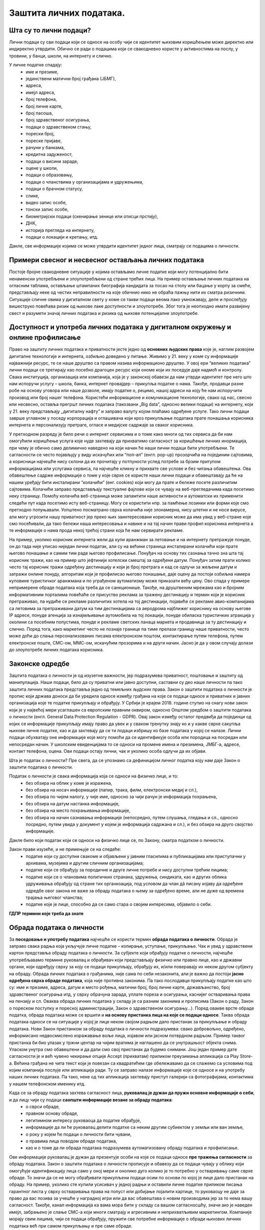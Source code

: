 Заштита личних података. 
========================

.. infonote::

 На овом часу ћемо говорити о:
     •	личним подацима;
     •	начинима на које делимо личне податке приликом коришћења интернета;
     •	Закону о заштити података о личности;
     •	правима лица чији се подаци о личности обрађују;
     •	Конвенцији о правима детета и њеној примени у дигиталном окружењу;
     •	вези између ризика на интернету и кршења права.

Шта су то лични подаци?
-----------------------
Лични подаци су сви подаци који се односе на особу чији се идентитет њиховим коришћењем може директно или индиректно утврдити. 
Обично се ради о подацима који се свакодневно користе у активностима на послу, у тровини, у банци, школи, на интернету и слично.

У личне податке спадају:
 * име и презиме, 
 * јединствени матични број грађана (ЈБМГ),
 * адреса, 
 * имејл адреса, 
 * број телефона, 
 * број личне карте, 
 * број пасоша, 
 * број здравственог осигурања, 
 * подаци о здравственом стању,
 * порески број,
 * пореске пријаве,
 * рачуни у банкама,
 * кредитна задуженост,
 * подаци о висини зараде, 
 * оцене у школи, 
 * подаци о образовању,
 * подаци о чланствима у организацијама и удружењима, 
 * подаци о брачном статусу,
 * слике, 
 * видео запис особе,
 * тонски запис особе,
 * биометријски подаци (скенирање зенице или отисци прстију), 
 * ДНК, 
 * историја прегледа на интернету, 
 * подаци о локацији и кретању, итд. 

Дакле, све информације којима се може утврдити идентитет једног лица, сматрају се подацима о личности.

.. image:: ../../_images/fingerprint.jpg
   :width: 500 px
   :align: center 

Примери свесног и несвесног остављања личних података
-----------------------------------------------------
 
Постоје бројне свакодневне ситуације у којима остављамо личне податке који могу потенцијално бити ненаменски употребљени и злоупотребљени од стране трећих лица. 
На пример остављање личних података на огласним таблама, остављање штампаних биографија кандидата за посао на столу или бацање у корпу за смеће, представљају неке од честих неправилности на које обичнио нико не обраћа пажњу нити их сматра ризичним. 
Ситуације сличне овима у дигиталном свету у коме се такви подаци веома лако умножавају, деле и прослеђују вишеструко повећава ризик од њихове лаке доступности и злоупотребе. Због тога је неопходно имати развијену свест и разумети значај личних података и ризика од њихове потенцијалне злоупотребе.

Доступност и употреба личних података у дигиталном окружењу и онлине профилисање
---------------------------------------------------------------------------------

Право на заштиту личних података и приватности јесте једно од **основних људских права** које је, наглим развојем дигиталне технологије и интернета, озбиљно доведено у питање. Живимо у 21. веку у коме су информације најважнији ресурс, те се наше друштво са правом назива информационо друштво. 
У овој ери “великих података” лични подаци се третирају као посебно драгоцен ресурс који ономе који их поседује даје надмоћ и контролу. Свака институција, организација или компанија, која је у законској обавези да нам утврди идентитет пре него што нам испоручи услугу – школа, банка, интернет провајдер – прикупља податке о нама. 
Такође, продавци разне робе на основу уговора или наше дозволе, имају податке о, рецимо, нашој адреси на коју ће нам испоручити производ или број нашег телефона. Користећи информационе и комуникационе технологије, свако од нас, свесно или несвесно, оставља прегршт личних података (такозвани „Big dataˮ, односно велики подаци) на интернету, који у 21. веку представљају „дигиталну нафтуˮ и заправо валуту којом плаћамо одређене услуге. 
Тако лични подаци заврше углавном у поседу корпорација и оглашивача који кроз прикупљање података прате понашања корисника интернета и персонализују претраге, огласе и медијске садржаје за сваког корисника.

У претходном разреду је било речи о интернет сервисима и о томе како многи од тих сервиса да би нам омогућили коришћење услуга које нуде захтевају да прихватимо сагласност за коришћење личних инормација, при чему је обично само делимично наведено на који начин ће наши лични подаци бити употребљени. Те сагласности се често појављују у виду искачућих или “поп-ап” (енгл. pop-up) прозорчића на појединим сајтовима, а корисници најчешће нису склони да их прочитају у потпуности услед потребе за брзим притупом информацијама или услугама сервиса, па најчешће кликну и прихвате све услове и без читања обавештења. 
Ова обавештење садрже информације о томе у које сврхе се користе наши лични подаци и обавештавају да ће на нашем уређају бити инсталирани “колачићи” (енг. cookies) који могу да прате и бележе посете различитим сајтовима. Колачићи заправо представљају текстуалне фајлове који се чувају на веб-прегледачима када посетимо неку страницу. Помоћу колачића веб-страница може запамтити наше активности и аутоматски их применити следећи пут када посетимо исту веб-страницу. Могу се користити нпр. за памћење лозинки или форми које смо претходно попуњавали. 
Уопштено посматрано сврха колачића није злонамерна, нису штетни и не носе вирусе, али могу угрозити нашу приватност јер преко њих заинтересовани корисник може да има увид у веб-стране које смо посећивали, да тако бележи наша интересовања и навике и на тај начин прави профил корисника интернета а те информације о нама прода некој трећој страни која ће нам сервирати рекламе.

На пример, уколико корисник интернета жели да купи аранжман за летовање и на интернету претражује понуде, он до тада није уписао ниједан лични податак, али су на већини страница инсталирани колачићи који прате његово понашање и самим тим раде његово профилисање. Понуђач на основу тих сазнања тачно зна шта тај корисник тражи, као на пример што јефтинији хотелски смештај за одређени датум. Понуђач затим прати колико често тај корисник тражи одређену дестинацију и који је број претрага и кад се одлучи за жељени датум и затражи онлине понуду, алгоритам који је профилисао његово понашање, даје оцену да постоји озбиљна намера куповине туристичког аранжмана и по уграђеном аутоматизму може приказати већу цену. 
Ово спада у примере непримерене обраде података која треба да се санкционише. Такође, на друштвеним мрежама као и бројним информативним порталима повећаће се присуство реклама за тражену дестинацију и термин који је корисник претраживао, па нудиће се рекламе различитих хотела на тој дестинацији, појавиће се рекламе авио-компанијама са летовима за претраживани датум ка тим дестинацијама са аеродрома најближег кориснику на основу његове IP адресе, понуде агенција за изнајмљивање аутомобила на тој локацији, понуде обиласка туристичких атракција у околини са посебним попустима, понуде и рекламе светских ланаца маркета и продавница за ту дестинацију и слично. 
Поред тога, како маркетинг често не познаје границе па тиме прелази границу наше приватности, често може доћи до слања персонализованих писама електронском поштом, контактирање путем телефона, путем електронске поште, СМС-ом, ММС-ом, искачућим прозорима и на други начин. Јасно је да у овом случају долази до злоупотребе личних података корисника.

Законске одредбе
----------------

Заштита података о личности је од изузетне важности, јер подразумева приватност, поштовање и заштиту од манипулација. Наши подаци, било да су приватни или јавно доступни, саставни су део наше личности па тако заштита личних података представља једно од темељних људских права.
Закон о заштити података о личности је пропис који држава доноси да би уредила односе између грађана на које се подаци односе и приватних и јавних организација које те податке прикупљају и обрађују. 
У Србији је крајем 2018. године ступио на снагу нови закон који је у највећој мери усаглашен са европским правним оквиром, односно Општом уредбом о заштити података о личности (енгл. General Data Protection Regulation - GDPR). 
Овај закон између осталог предвиђа да појединци од којих се информације прикупљају имају право да увек и у сваком тренутку знају ко и у какве сврхе сакупља њихове личне податке, као и да захтевају да се ти подаци избришу из базе података у којој се налазе. 
Лични подаци обухватају оне информације које могу помоћи да се идентификује особа или породица на посредан или непосредан начин. У школским евиденцијама то се односи на промене имена и презимена, ЈМБГ-а, адресе, контакт телефона, оцена. Ови подаци остају лични, чак и уколико особа одлучи да их објави. 

Шта је податак о личности?
Пре свега, да се упознамо са дефиницијом личног податка коју нам даје Закон о заштити података о личности.

Податак о личности је свака информација која се односи на физичко лице, и то:
 * без обзира на облик у коме је изражена,
 * без обзира на носач информације (папир, трака, филм, електронски медиј и сл.),
 * без обзира по чијем налогу, у чије име, односно за чији рачун је информација похрањена,
 * без обзира на датум настанка информације,
 * без обзира на место похрањивања информације,
 * без обзира на начин сазнавања информације (непосредно, путем слушања, гледања и сл., односно посредно, путем увида у документ у којем је информација садржана и сл.), и без обзира на друго својство информације.

Дакле било који податак који се односи на физичко лице се, по Закону, сматра податком о личности.

Закон прави изузеће, и не примењује се на следеће:
 * податке који су доступни свакоме и објављени у јавним гласилима и публикацијама или приступачни у архивама, музејима и другим сличним организацијама;
 * податке који се обрађују за породичне и друге личне потребе и нису доступни трећим лицима;
 * податке који се о члановима политичких странака, удружења, синдиката, као и других облика удруживања обрађују од стране тих организација, под условом да члан дâ писану изјаву да одређене одредбе овог закона не важе за обраду података о њему за одређено време, али не дуже од времена трајања његовог чланства;
 * податке које је лице, способно да се само стара о својим интересима, објавило о себи.

**ГДПР термини које треба да знате**

.. reveal:: ГДПР термини које треба да знате
   :showtitle: Кликните овде за приказ
   :hidetitle: Сакриј прозор
   
   .. infonote:: ГДПР термини које треба да знате
            

        **Руковалац** је физичко или правно лице, односно орган власти који самостално или заједно са другима одређује сврху и начин обраде података о личности. У пракси то значи да, у односу на податке о личности које обрађује, руковалац има свеобухватну контролу јер он одлучује да почне прикупљање и обраду података, те утврђује правни основ за такву обраду, односно зашто и како се такви подаци о личности обрађују.
        **Обрађивач** је физичко или правно лице, односно орган власти који обрађује податке о личности у име руковаоца. То значи да обрађивач не одређује сврху и средства за обраду личних података и представља одвојено правно лице од руковаоца. Обично је то организација са посебним знањима и вештинама коју руковалац ангажује како би извршила обраду података о личности (књиговодствене агенције, маркетинг и ХР агенције, служба обезбеђења…).
        **Начела обраде** - И руковалац и обрађивач су у обавези да обрађују податке о личности у складу са начелима обраде, али ће само руковалац имати обавезу да демонстрира усклађеност са начелима обраде, што не значи да обрађивач не мора да се придржава ових начела.
        Начела обраде података о личности представљају кључни део Закона о заштити података о личности односно ГДПР-а, чије кршење повлачи драконске казне. 
        
        Та начела су:
         * Законитост, правичност и транспарентност - подаци се не смеју обрађивати на други начин осим на јасној и ваљаној законској основи, на поштен и према лицу транспарентан начин.
         * Ограниченост сврхом - обавезно је навођење свих сврха обраде у које се подаци прикупљају.
         * Минимизација - смеју се прикупљати само подаци који су релевантни и потребни за испуњавање сврхе у коју се обрађују.
         * Тачност - подаци требају бити ажурни и тачни.
         * Ограничење чувања - подаци се не смеју чувати дуже од периода неопходног за испуњавање сврхе због које су прикупљени.
         * Интегритет и поверљивост - лични подаци се морају чувати и заштитити од незаконите и недозвољене обраде, случајног губитка, уништења или отицања.
        
        **ДПО лице за заштиту података личности** је овлашћено лице за заштиту података или "Data protection officer" (ДПО) и представља лице које је у компанији именовано да руководи подацима о личности у погледу креирања стратегија за заштиту података о личности и праћењу њихових усклађености са ГДПР регулативом.
        **Пренос података ван Србије** У случају изношења података о личности из Србије, и руковалац и обрађивач имају обавезу да испуне бројне услове које Закон о заштити података о личности пред њих поставља. Такође, и руковалац и обрађивач сарађују са повереником на испуњавању својих законских обавеза, те су дужни да се повинују захтевима повереника у овом смислу.


Обрада података о личности
--------------------------

За **поседовање и употребу података** најчешће се користи термин **обрада података о личности**. Обрада је заправо свака радња која укључује личне податке – копирање, уступање, прикупљање. Чак и увид у здравствени картон представља обраду података о личности. 
За субјекте који обрађују податке о личности, најчешће употребљавамо термине руковалац и обрађивач који представљају физичко или правно лице, као и државни органи, који одређују сврху за коју се подаци прикупљају, обрађују их, и/или поверавају их неком другом субјекту на обраду.
Обрада личних података о грађанима, није сама по себи незаконита, али је важно да постоји **јасно одређена сврха обраде података**, која није противна законима. Па тако послодавци прикупљају податке као што су: име и презиме, адреса, датум и место рођења, матични број, број личне карте, држављанство, број здравственог осигурања итд, у сврху обрачуна зарада, уплате пореза и осигурања, каснијег остваривања права на пензију и сл. 
Оваква обрада личних података у складу је са разним законима и прописима (Закон о раду, Закон о пореском поступку и пореској администрацији, Закон о здравственом осигурању…).
Поред овакве врсте обраде податка, обрада података може се вршити и **на основу пристанка лица на које се подаци односе**. Таква обрада података односи се на ситуације у којој је лице неком својом радњом дало пристанак за прикупљање и обраду података. Нови Закон пристанком за обраду података о личности подразумева: свако добровољно, одређено, информисано недвосмислено изражавање воље лица, изјавом или јасном потврдном радњом.
Пример таквог пристанка би био улазак у тржни центар на чијим вратима је наглашено да се унутрашњост објекта снима. Уласком унутра смо обавештени и да дали смо свој пристанак да будемо снимани. Још један пример дате сагласности је и већ чувено чекирање опције Accept (прихватам) приликом преузимања апликација са Play Store-а. 
Већина грађана не чита текст који је повезан са квадратићем где обележавамо да се слажемо са условима под којим компанија послује или апликација ради. Ту се заправо налазе информације које се односе и на употребу наших личних података. Па тако, неке од тих апликација захтевају приступ галерији са фотографијама, контактима у нашем телефонском именику итд.

Када се за обраду података захтева сагласност лица, **руковалац је дужан да пружи основне информације о себи**, и да лицу чији су подаци **саопшти информације везане за обраду података**:  
 * о сврси обраде, 
 * правном основу обраде, 
 * легитимном интересу руковаоца да податке обрађује,
 * информације да ли ће руковалац делити податке са неким другим субиектом у земљи или ван земље,
 * о року у којем ће подаци о личности бити чувани, 
 * о правима лица поводом обраде података, 
 * као и о томе да ли обрада података подразумева аутоматизовану обраду података и профилисање. 

Ове информације руковалац је дужан да презентује особи на које се подаци односе **пре тражења сагласности** за обраду података.
Закон о заштити података о личности прописује и обавезу да се подаци чувају у облику који омогућује идентификацију лица само у оној мери и онолико дуго колико је то потребно у остваривању саме сврхе обраде. То значи да се не могу обрађивати прикупљени подаци осим по основи по којој је лице дало пристанак на обраду. 
На пример, уколико сте купили усисивач у једној радњи и оставили личне податке приликом писања гарантног листа у сврху остваривања права на попуст или добијање лојалити картице, то руковаоцу не даје за право да вас позива за учешће у наградној игри или да вас обавештава о новим производима јер за то нема вашу сагласност. 
Такође, канал информација ка вама мора бити у складу са вашом сагласносшћу, значи ако је наведен имејл, забрањено је слање СМС-а који многи сматрају и агресивним и неприхватљивим маркетингом. Компаније морају свим лицима, чији се подаци обрађују, пружити све потребне информације о обради њихових личних података већ при самом прикупљању и пре саме обраде.

.. image:: ../../_images/GDPR.jpg
   :width: 800 px
   :align: center 

Права лица чији се подаци о личности обрађују
----------------------------------------------

Без обзира на то да ли је правни основ за обраду података добијена сагласност, или неки правни пропис, лица на која се подаци односе остварују одређена права у погледу те обраде.
Закон одређује читав низ права која имамо као лица чији се подаци обрађују, а обавеза руковаоца подацима је да обезбеди њихову примену. 

Нека од наших права су:
 * **Остваривање права и транспарентност**. Руковалац је дужан да лицу на које се подаци односе пружи све прописане информације на сажет, транспарентан, разумљив и лако доступан начин, коришћењем јасних и једноставних речи.
 * **Право на информисање**. Закон о заштити података о личности јасно регулише које нам све информације морају бити пружене пре него што започне обрада наших података, без обзира на то да ли смо те информације тражили или не. 
 * **Право на обавештење о обради, приступ, увид у податке и добијање копије**. Сви грађани имају право да буду обавештени о томе да ли неки руковалац (неко физичко или правно лице или орган власти) врши обраду њихових личних података. Имамо право да од руковаоца тражимо потврду о томе да ли се уопште подаци о нама обрађују. Ако је одговор позитиван, имамо право да добијемо приступ тим подацима, као и информације у вези са њиховом обрадом. Уколико руковалац поседује Ваше личне податке, на Ваш захтев дужан је да Вам их стави на увид. Увид укључује преглед, читање, слушање података и сл. На Ваш захтев, руковалац који поседује личне податке о вама дужан је да вам сачини копију тих података које обрађује.
 * **Права лица поводом извршеног увида**. Након извршеног увида, или добијене копије личних података које руковалац поседује о Вама, можете захтевати исправку, допуну, ажурирање, брисање података, као и прекид и привремену обуставу обраде. 
 * **Право на исправку и допуну**. Свако од нас има безусловно право на исправку нетачних и допуну непотпуних података о личности.
 * **Право на брисање**. Имамо право да тражимо брисање личних података у појединим случајевима: подаци више нису неопходни за остваривање сврхе због које су обрађивани, опозвали смо пристанак на основу којег се обрада вршила, поднели смо приговор на обраду, наши подаци су незаконито обрађивани, подаци су прикупљени од детета у вези са коришћењем услуга информационог друштва
 * **Право на преносивост**. Ово право подразумева да лице на које се подаци односе може захтевати од руковаоца преношење личних података другом руковаоцу, када је то технички изводљиво, односно када се лични подаци, који су предмет захтева за преношење, налазе у структурираном и машински читљивом формату. Пример за то би био да банка чији сте клијент, на Ваш захтев изврши пренос Ваших личних података у другу банку.
 * **Право на повлачење сагласности**. У ситуацијама када је правни основ за обраду личних података ваш пристанак, имате право да у било ком тренутку повучете дату сагласност. Ово значи да се увек можете обратити руковаоцу који обрађује ваше податке и захтевати од њега да прекине обраду ваших података.
 * **Право на заборав**. Постојеће право на брисање података прилагођава се стварности интернета у којима се наши подаци константно објављују и деле. Слично је и са правом на преносивост података (data portability) које подразумева да ће компаније које се баве аналитиком личних података својим корисницима на захтев морати да доставе све податке о њима у машински читљивом формату, како би ти подаци могли да се користе и за друге услуге.

**Захтев за остварење права**

Законом није предвиђено како треба да изгледа захтев којим се тражи увид у личне податке, издавање копије, исправка, допуна, ажурирање, брисање података итд, међутим Повереник за информације од јавног значаја и заштиту података о личности израдио је два формулара који треба да олакшају грађанима остваривање ових права.  Први се односи на ситуације у којима желите да проверите да ли неки руковалац поседује податке о Вама, желите увид у њих и/или копију. 
Другим захтевом од руковаоца можете тражити исправку, допуну, ажурирање, брисање података итд. Захтеви се могу упутити руковаоцима за које претпостављате или знате да располажу Вашим личним подацима.

**Обраћање Поверенику и судска заштита**

У случају да лице на које се подаци односе сматра да се обрада података о личности врши супротно одредбама Закона, оно има право да поднесе притужбу **Поверенику за информације од јавног значаја и заштиту података о личности**. 
Повереник је самосталан државни орган, независан у вршењу своје надлежности, који врши послове заштите података о личности. Поред обраћања Поверенику, лице на које се подаци односе може поднети **тужбу за заштиту својих права**, против руковаоца или обрађивача за ког сматра да је обрадом личних података повредио неко од права прописаних Законом о заштити података о личности.
Поред ове врсте заштите могуће је покренути поступак и пред основним судом тужбом за накнаду штете због незаконитог руковања подацима о личности.
У свим случајевима повреде права из ове области, лица на које се подаци односе најпре би требало да се обрате Поверенику, као органу у чијој директној надлежености је област заштите података о личности, и који има развијену праксу поступања у овој области.